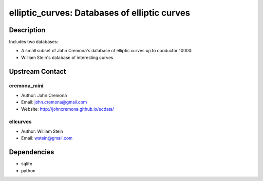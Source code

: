elliptic_curves: Databases of elliptic curves
=============================================

Description
-----------

Includes two databases:

-  A small subset of John Cremona's database of elliptic curves up
   to conductor 10000.

-  William Stein's database of interesting curves


Upstream Contact
----------------

cremona_mini
~~~~~~~~~~~~

-  Author: John Cremona
-  Email: john.cremona@gmail.com
-  Website: http://johncremona.github.io/ecdata/

ellcurves
~~~~~~~~~

-  Author: William Stein
-  Email: wstein@gmail.com

Dependencies
------------

-  sqlite
-  python
